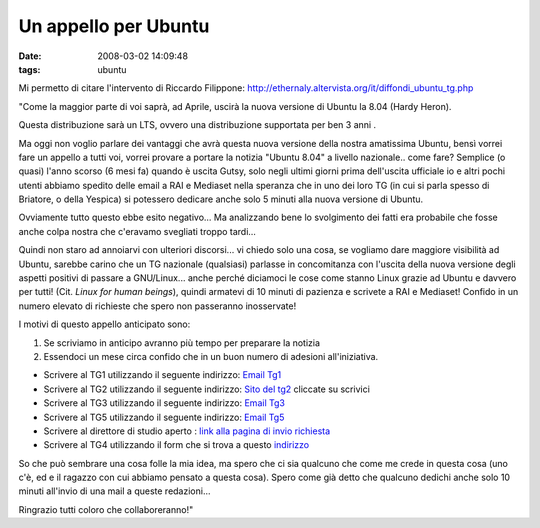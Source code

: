 Un appello per Ubuntu
=====================

:date: 2008-03-02 14:09:48
:tags: ubuntu

Mi permetto di citare l'intervento di Riccardo Filippone:
http://ethernaly.altervista.org/it/diffondi_ubuntu_tg.php

"Come la maggior parte di voi saprà, ad Aprile, uscirà la nuova versione
di Ubuntu la 8.04 (Hardy Heron).

Questa distribuzione sarà un LTS, ovvero una distribuzione supportata
per ben 3 anni .

Ma oggi non voglio parlare dei vantaggi che avrà questa nuova versione
della nostra amatissima Ubuntu, bensì vorrei fare un appello a tutti
voi, vorrei provare a portare la notizia "Ubuntu 8.04" a livello
nazionale.. come fare? Semplice (o quasi) l'anno scorso (6 mesi fa)
quando è uscita Gutsy, solo negli ultimi giorni prima dell'uscita
ufficiale io e altri pochi utenti abbiamo spedito delle email a RAI e
Mediaset nella speranza che in uno dei loro TG (in cui si parla spesso
di Briatore, o della Yespica) si potessero dedicare anche solo 5 minuti
alla nuova versione di Ubuntu.

Ovviamente tutto questo ebbe esito negativo... Ma analizzando bene lo
svolgimento dei fatti era probabile che fosse anche colpa nostra che
c'eravamo svegliati troppo tardi...

Quindi non staro ad annoiarvi con ulteriori discorsi... vi chiedo solo
una cosa, se vogliamo dare maggiore visibilità ad Ubuntu, sarebbe carino
che un TG nazionale (qualsiasi) parlasse in concomitanza con l'uscita
della nuova versione degli aspetti positivi di passare a GNU/Linux...
anche perché diciamoci le cose come stanno Linux grazie ad Ubuntu e
davvero per tutti! (Cit. *Linux for human beings*), quindi armatevi di
10 minuti di pazienza e scrivete a RAI e Mediaset! Confido in un numero
elevato di richieste che spero non passeranno inosservate!

I motivi di questo appello anticipato sono:

1. Se scriviamo in anticipo avranno più tempo per preparare la notizia

2. Essendoci un mese circa confido che in un buon numero di adesioni
   all'iniziativa.

-  Scrivere al TG1 utilizzando il seguente indirizzo: `Email
   Tg1 <mailto:tg1_direzione@rai.it>`__

-  Scrivere al TG2 utilizzando il seguente indirizzo: `Sito del
   tg2 <http://www.tg2.rai.it/default.asp>`__ cliccate su scrivici

-  Scrivere al TG3 utilizzando il seguente indirizzo: `Email
   Tg3 <mailto:tg3net@rai.it>`__

-  Scrivere al TG5 utilizzando il seguente indirizzo: `Email
   Tg5 <mailto:redazionetg5@mediaset.it>`__

-  Scrivere al direttore di studio aperto : `link alla pagina di invio
   richiesta <http://www.studioaperto.mediaset.it/lostudioeapertoscrivi.shtml?giorgio%20mule>`__

-  Scrivere al TG4 utilizzando il form che si trova a questo
   `indirizzo <http://www.mediaset.it/brand/rete4/programma/schedaprogramma_758.shtml?form_18>`__

So che può sembrare una cosa folle la mia idea, ma spero che ci sia
qualcuno che come me crede in questa cosa (uno c'è, ed e il ragazzo con
cui abbiamo pensato a questa cosa). Spero come già detto che qualcuno
dedichi anche solo 10 minuti all'invio di una mail a queste redazioni...

Ringrazio tutti coloro che collaboreranno!"

